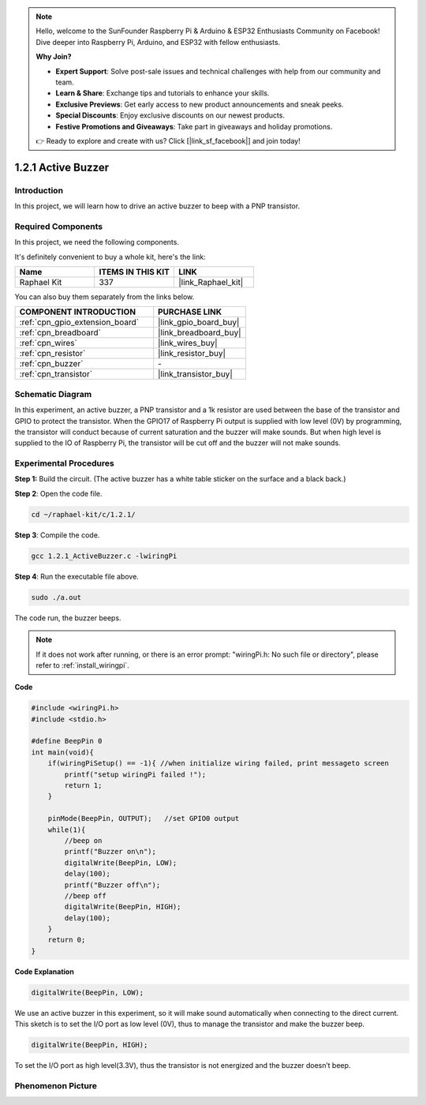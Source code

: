 .. note::

    Hello, welcome to the SunFounder Raspberry Pi & Arduino & ESP32 Enthusiasts Community on Facebook! Dive deeper into Raspberry Pi, Arduino, and ESP32 with fellow enthusiasts.

    **Why Join?**

    - **Expert Support**: Solve post-sale issues and technical challenges with help from our community and team.
    - **Learn & Share**: Exchange tips and tutorials to enhance your skills.
    - **Exclusive Previews**: Get early access to new product announcements and sneak peeks.
    - **Special Discounts**: Enjoy exclusive discounts on our newest products.
    - **Festive Promotions and Giveaways**: Take part in giveaways and holiday promotions.

    👉 Ready to explore and create with us? Click [|link_sf_facebook|] and join today!

.. _1.2.1_c_pi5:

1.2.1 Active Buzzer
=========================

Introduction
------------

In this project, we will learn how to drive an active buzzer to beep with
a PNP transistor.

Required Components
------------------------------

In this project, we need the following components. 

.. image:: ../img/list_1.2.1.png

It's definitely convenient to buy a whole kit, here's the link: 

.. list-table::
    :widths: 20 20 20
    :header-rows: 1

    *   - Name	
        - ITEMS IN THIS KIT
        - LINK
    *   - Raphael Kit
        - 337
        - |link_Raphael_kit|

You can also buy them separately from the links below.

.. list-table::
    :widths: 30 20
    :header-rows: 1

    *   - COMPONENT INTRODUCTION
        - PURCHASE LINK

    *   - :ref:`cpn_gpio_extension_board`
        - |link_gpio_board_buy|
    *   - :ref:`cpn_breadboard`
        - |link_breadboard_buy|
    *   - :ref:`cpn_wires`
        - |link_wires_buy|
    *   - :ref:`cpn_resistor`
        - |link_resistor_buy|
    *   - :ref:`cpn_buzzer`
        - \-
    *   - :ref:`cpn_transistor`
        - |link_transistor_buy|

Schematic Diagram
-----------------

In this experiment, an active buzzer, a PNP transistor and a 1k resistor
are used between the base of the transistor and GPIO to protect the
transistor. When the GPIO17 of Raspberry Pi output is supplied with low
level (0V) by programming, the transistor will conduct because of
current saturation and the buzzer will make sounds. But when high level
is supplied to the IO of Raspberry Pi, the transistor will be cut off
and the buzzer will not make sounds.

.. image:: ../img/image332.png


Experimental Procedures
-----------------------

**Step 1:** Build the circuit. (The active buzzer has a white table sticker on the surface and a black back.)

.. image:: ../img/image104.png

**Step 2**: Open the code file.

.. raw:: html

   <run></run>

.. code-block::

    cd ~/raphael-kit/c/1.2.1/

**Step 3**: Compile the code.

.. raw:: html

   <run></run>

.. code-block::

    gcc 1.2.1_ActiveBuzzer.c -lwiringPi

**Step 4**: Run the executable file above.

.. raw:: html

   <run></run>

.. code-block::

    sudo ./a.out

The code run, the buzzer beeps.

.. note::

    If it does not work after running, or there is an error prompt: \"wiringPi.h: No such file or directory\", please refer to :ref:`install_wiringpi`.

**Code**

.. code-block:: c

    #include <wiringPi.h>
    #include <stdio.h>

    #define BeepPin 0
    int main(void){
        if(wiringPiSetup() == -1){ //when initialize wiring failed, print messageto screen
            printf("setup wiringPi failed !");
            return 1;
        }
        
        pinMode(BeepPin, OUTPUT);   //set GPIO0 output
        while(1){
            //beep on
            printf("Buzzer on\n");
            digitalWrite(BeepPin, LOW);
            delay(100);
            printf("Buzzer off\n");
            //beep off
            digitalWrite(BeepPin, HIGH);
            delay(100);
        }
        return 0;
    }

**Code Explanation**

.. code-block:: c

    digitalWrite(BeepPin, LOW);

We use an active buzzer in this experiment, so it will make sound 
automatically when connecting to the direct current. This sketch 
is to set the I/O port as low level (0V), thus to manage the 
transistor and make the buzzer beep. 

.. code-block:: c

    digitalWrite(BeepPin, HIGH);

To set the I/O port as high level(3.3V), thus the transistor is 
not energized and the buzzer doesn’t beep.  

Phenomenon Picture
------------------

.. image:: ../img/image105.jpeg